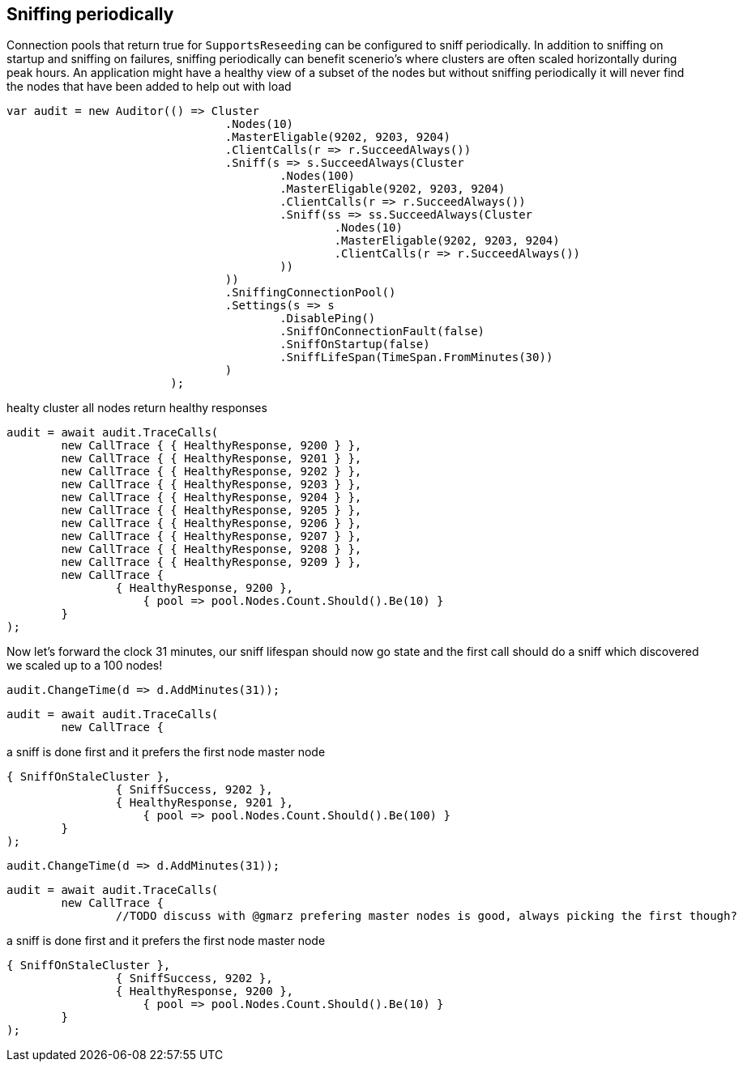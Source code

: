 == Sniffing periodically

Connection pools that return true for `SupportsReseeding` can be configured to sniff periodically.
In addition to sniffing on startup and sniffing on failures, sniffing periodically can benefit scenerio's where
clusters are often scaled horizontally during peak hours. An application might have a healthy view of a subset of the nodes
but without sniffing periodically it will never find the nodes that have been added to help out with load

[source, csharp]
----
var audit = new Auditor(() => Cluster
				.Nodes(10)
				.MasterEligable(9202, 9203, 9204)
				.ClientCalls(r => r.SucceedAlways())
				.Sniff(s => s.SucceedAlways(Cluster
					.Nodes(100)
					.MasterEligable(9202, 9203, 9204)
					.ClientCalls(r => r.SucceedAlways())
					.Sniff(ss => ss.SucceedAlways(Cluster
						.Nodes(10)
						.MasterEligable(9202, 9203, 9204)
						.ClientCalls(r => r.SucceedAlways())
					))
				))
				.SniffingConnectionPool()
				.Settings(s => s
					.DisablePing()
					.SniffOnConnectionFault(false)
					.SniffOnStartup(false)
					.SniffLifeSpan(TimeSpan.FromMinutes(30))
				)
			);
----
healty cluster all nodes return healthy responses

[source, csharp]
----
audit = await audit.TraceCalls(
	new CallTrace { { HealthyResponse, 9200 } },
	new CallTrace { { HealthyResponse, 9201 } },
	new CallTrace { { HealthyResponse, 9202 } },
	new CallTrace { { HealthyResponse, 9203 } },
	new CallTrace { { HealthyResponse, 9204 } },
	new CallTrace { { HealthyResponse, 9205 } },
	new CallTrace { { HealthyResponse, 9206 } },
	new CallTrace { { HealthyResponse, 9207 } },
	new CallTrace { { HealthyResponse, 9208 } },
	new CallTrace { { HealthyResponse, 9209 } },
	new CallTrace {
		{ HealthyResponse, 9200 },
                    { pool => pool.Nodes.Count.Should().Be(10) }
	}
);
----
Now let's forward the clock 31 minutes, our sniff lifespan should now go state
and the first call should do a sniff which discovered we scaled up to a 100 nodes!

[source, csharp]
----
audit.ChangeTime(d => d.AddMinutes(31));
----
[source, csharp]
----
audit = await audit.TraceCalls(
	new CallTrace {
----
a sniff is done first and it prefers the first node master node 

[source, csharp]
----
{ SniffOnStaleCluster },
		{ SniffSuccess, 9202 },
		{ HealthyResponse, 9201 },
                    { pool => pool.Nodes.Count.Should().Be(100) }
	}
);
----
[source, csharp]
----
audit.ChangeTime(d => d.AddMinutes(31));
----
[source, csharp]
----
audit = await audit.TraceCalls(
	new CallTrace {
		//TODO discuss with @gmarz prefering master nodes is good, always picking the first though?
----
a sniff is done first and it prefers the first node master node 

[source, csharp]
----
{ SniffOnStaleCluster },
		{ SniffSuccess, 9202 },
		{ HealthyResponse, 9200 },
                    { pool => pool.Nodes.Count.Should().Be(10) }
	}
);
----
